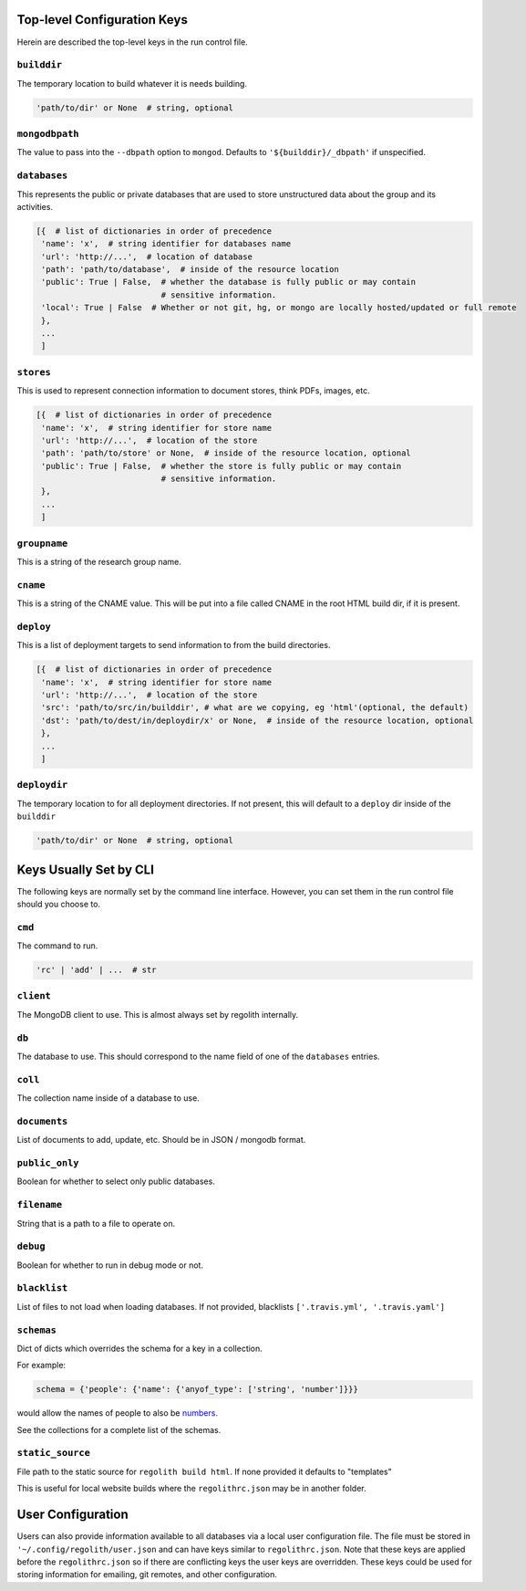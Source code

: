 ---------------------------------
Top-level Configuration Keys
---------------------------------
Herein are described the top-level keys in the run control file.

``builddir``
=============
The temporary location to build whatever it is needs building.

.. code-block:: python

    'path/to/dir' or None  # string, optional


``mongodbpath``
================
The value to pass into the ``--dbpath`` option to ``mongod``.  Defaults to ``'${builddir}/_dbpath'``
if unspecified.


``databases``
===============
This represents the public or private databases that are used to store unstructured data about the group
and its activities.

.. code-block:: python

    [{  # list of dictionaries in order of precedence
     'name': 'x',  # string identifier for databases name
     'url': 'http://...',  # location of database
     'path': 'path/to/database',  # inside of the resource location
     'public': True | False,  # whether the database is fully public or may contain
                              # sensitive information.
     'local': True | False  # Whether or not git, hg, or mongo are locally hosted/updated or full remote
     },
     ...
     ]


``stores``
===============
This is used to represent connection information to document stores, think PDFs, images, etc.

.. code-block:: python

    [{  # list of dictionaries in order of precedence
     'name': 'x',  # string identifier for store name
     'url': 'http://...',  # location of the store
     'path': 'path/to/store' or None,  # inside of the resource location, optional
     'public': True | False,  # whether the store is fully public or may contain
                              # sensitive information.
     },
     ...
     ]

``groupname``
=====================
This is a string of the research group name.


``cname``
============
This is a string of the CNAME value.  This will be put into a file called CNAME in the root
HTML build dir, if it is present.


``deploy``
==========
This is a list of deployment targets to send information to from the build directories.


.. code-block:: python

    [{  # list of dictionaries in order of precedence
     'name': 'x',  # string identifier for store name
     'url': 'http://...',  # location of the store
     'src': 'path/to/src/in/builddir', # what are we copying, eg 'html'(optional, the default)
     'dst': 'path/to/dest/in/deploydir/x' or None,  # inside of the resource location, optional
     },
     ...
     ]


``deploydir``
======================
The temporary location to for all deployment directories.  If not present, this
will default to a ``deploy`` dir inside of the ``builddir``

.. code-block:: python

    'path/to/dir' or None  # string, optional

---------------------------------
Keys Usually Set by CLI
---------------------------------
The following keys are normally set by the command line interface. However, you
can set them in the run control file should you choose to.

``cmd``
=========
The command to run.

.. code-block:: python

    'rc' | 'add' | ...  # str


``client``
=================
The MongoDB client to use.  This is almost always set by regolith internally.

``db``
=========
The database to use.  This should correspond to the name field of one of the ``databases`` entries.

``coll``
=========
The collection name inside of a database to use.

``documents``
================
List of documents to add, update, etc. Should be in JSON / mongodb format.

``public_only``
==================
Boolean for whether to select only public databases.


``filename``
==============
String that is a path to a file to operate on.

``debug``
================
Boolean for whether to run in debug mode or not.

``blacklist``
===============
List of files to not load when loading databases. If not provided, blacklists
``['.travis.yml', '.travis.yaml']``

``schemas``
===========
Dict of dicts which overrides the schema for a key in a collection.

For example:

.. code-block:: python

    schema = {'people': {'name': {'anyof_type': ['string', 'number']}}}

would allow the names of people to also be
`numbers <https://youtu.be/nW-bFGzNMXw?t=42s>`_.

See the collections for a complete list of the schemas.

``static_source``
=================
File path to the static source for ``regolith build html``. If none provided it defaults to "templates"

This is useful for local website builds where the ``regolithrc.json`` may be in another folder.


------------------
User Configuration
------------------
Users can also provide information available to all databases via a local user
configuration file.
The file must be stored in ``'~/.config/regolith/user.json`` and can have
keys similar to ``regolithrc.json``.
Note that these keys are applied before the ``regolithrc.json`` so if there
are conflicting keys the user keys are overridden.
These keys could be used for storing information for emailing, git remotes,
and other configuration.

